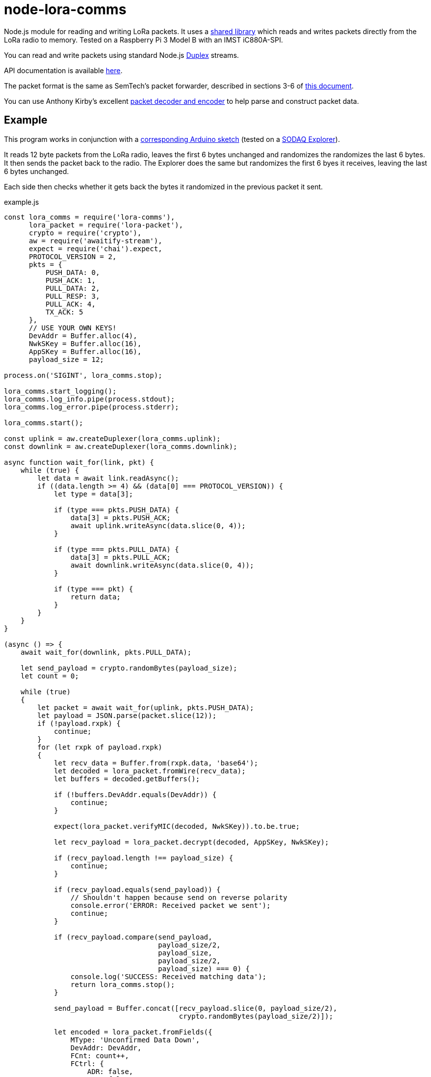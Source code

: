 = node-lora-comms
:prewrap!:

Node.js module for reading and writing LoRa packets. It uses a
https://github.com/davedoesdev/packet_forwarder_shared[shared library] which
reads and writes packets directly from the LoRa radio to memory.
Tested on a Raspberry Pi 3 Model B with an IMST iC880A-SPI.

You can read and write packets using standard Node.js
https://nodejs.org/dist/latest-v9.x/docs/api/stream.html#stream_class_stream_duplex[Duplex] streams.

API documentation is available http://rawgit.davedoesdev.com/davedoesdev/node-lora-comms/master/docs/index.html[here].

The packet format is the same as SemTech's packet forwarder, described in
sections 3-6 of https://raw.githubusercontent.com/davedoesdev/packet_forwarder_shared/master/PROTOCOL.TXT[this document]. 

You can use Anthony Kirby's excellent https://github.com/anthonykirby/lora-packet[packet decoder and encoder] to help parse and construct packet data.

## Example

This program works in conjunction with a link:test/node_lora_comms_test.ino[corresponding Arduino sketch] (tested on a http://support.sodaq.com/sodaq-one/explorer/[SODAQ Explorer]).

It reads 12 byte packets from the LoRa radio, leaves the first 6 bytes
unchanged and randomizes the randomizes the last 6 bytes. It then sends the
packet back to the radio. The Explorer does the same but randomizes the first
6 byes it receives, leaving the last 6 bytes unchanged.

Each side then checks whether it gets back the bytes it randomized in the
previous packet it sent.

[source,javascript]
.example.js
----
const lora_comms = require('lora-comms'),
      lora_packet = require('lora-packet'),
      crypto = require('crypto'),
      aw = require('awaitify-stream'),
      expect = require('chai').expect,
      PROTOCOL_VERSION = 2,
      pkts = {
          PUSH_DATA: 0,
          PUSH_ACK: 1,
          PULL_DATA: 2,
          PULL_RESP: 3,
          PULL_ACK: 4,
          TX_ACK: 5
      },
      // USE YOUR OWN KEYS!
      DevAddr = Buffer.alloc(4),
      NwkSKey = Buffer.alloc(16),
      AppSKey = Buffer.alloc(16),
      payload_size = 12;

process.on('SIGINT', lora_comms.stop);

lora_comms.start_logging();
lora_comms.log_info.pipe(process.stdout);
lora_comms.log_error.pipe(process.stderr);

lora_comms.start();

const uplink = aw.createDuplexer(lora_comms.uplink);
const downlink = aw.createDuplexer(lora_comms.downlink);

async function wait_for(link, pkt) {
    while (true) {
        let data = await link.readAsync();
        if ((data.length >= 4) && (data[0] === PROTOCOL_VERSION)) {
            let type = data[3];

            if (type === pkts.PUSH_DATA) {
                data[3] = pkts.PUSH_ACK;
                await uplink.writeAsync(data.slice(0, 4));
            }

            if (type === pkts.PULL_DATA) {
                data[3] = pkts.PULL_ACK;
                await downlink.writeAsync(data.slice(0, 4));
            }

            if (type === pkt) {
                return data;
            }
        }
    }
}

(async () => {
    await wait_for(downlink, pkts.PULL_DATA);

    let send_payload = crypto.randomBytes(payload_size);
    let count = 0;

    while (true)
    {
        let packet = await wait_for(uplink, pkts.PUSH_DATA);
        let payload = JSON.parse(packet.slice(12));
        if (!payload.rxpk) {
            continue;
        }
        for (let rxpk of payload.rxpk)
        {
            let recv_data = Buffer.from(rxpk.data, 'base64');
            let decoded = lora_packet.fromWire(recv_data);
            let buffers = decoded.getBuffers();

            if (!buffers.DevAddr.equals(DevAddr)) {
                continue;
            }

            expect(lora_packet.verifyMIC(decoded, NwkSKey)).to.be.true;

            let recv_payload = lora_packet.decrypt(decoded, AppSKey, NwkSKey);

            if (recv_payload.length !== payload_size) {
                continue;
            }

            if (recv_payload.equals(send_payload)) {
                // Shouldn't happen because send on reverse polarity
                console.error('ERROR: Received packet we sent');
                continue;
            }

            if (recv_payload.compare(send_payload,
                                     payload_size/2,
                                     payload_size,
                                     payload_size/2,
                                     payload_size) === 0) {
                console.log('SUCCESS: Received matching data');
                return lora_comms.stop();
            }

            send_payload = Buffer.concat([recv_payload.slice(0, payload_size/2),
                                          crypto.randomBytes(payload_size/2)]);

            let encoded = lora_packet.fromFields({
                MType: 'Unconfirmed Data Down',
                DevAddr: DevAddr,
                FCnt: count++,
                FCtrl: {
                    ADR: false,
                    ACK: false,
                    ADRACKReq: false,
                    FPending: false
                },
                FPort: 1,
                payload: send_payload
            }, AppSKey, NwkSKey);

            let send_data = encoded.getPHYPayload();

            let header = Buffer.alloc(4);
            header[0] = PROTOCOL_VERSION;
            crypto.randomFillSync(header, 1, 2);
            header[3] = pkts.PULL_RESP;

            let txpk = {
                tmst: rxpk.tmst + 1000000, // first receive window (1s)
                freq: rxpk.freq,
                rfch: 0, // only 0 can transmit
                modu: rxpk.modu,
                datr: rxpk.datr,
                codr: rxpk.codr,
                ipol: true,
                size: send_data.length,
                data: send_data.toString('base64')
            };

            let databuf = Buffer.concat([header, Buffer.from(JSON.stringify({txpk: txpk}))]);
            await downlink.writeAsync(databuf);

            let tx_ack = await wait_for(downlink, pkts.TX_ACK);
            if (tx_ack.compare(header, 1, 3, 1, 3) !== 0) {
                console.error('ERROR: tx token mismatch');
            }
        }
    }
})();
----

Other examples can be found in the link:util[util] directory. It contains
Javascript versions of the Semtech `link:util/sink.js[sink]`,
`link:util/ack.js[ack]` and `link:util/tx_test.js[tx_test]` utilities.

== Installation

[source,bash]
----
npm install lora-comms
----

== IMST iC880A-SPI reset

If you're using an IMST iC880A-SPI, it needs to be reset after it's powered up.

My iC880A-SPI is connected to a Pi via a
https://shop.coredump.ch/product/ic880a-lorawan-gateway-backplane/[backplane]
which brings the reset line out on GPIO 25. I run the following shell script
to perform the reset:

[source,sh]
.iC880A-SPI_reset.sh
----
echo "25" > /sys/class/gpio/export
echo "out" > /sys/class/gpio/gpio25/direction
echo "1" > /sys/class/gpio/gpio25/value
sleep 5
echo "0" > /sys/class/gpio/gpio25/value
sleep 1
echo "0" > /sys/class/gpio/gpio25/value
----

== Test

You'll need a LoRa device running link:test/node_lora_comms_test.ino[] (tested
on a SODAQ Explorer). Then run:

[source,bash]
----
grunt test
----

== Lint

[source,bash]
----
grunt lint
----

== Coverage

You'll need a LoRa device running link:test/node_lora_comms_test.ino[] (tested
on a SODAQ Explorer). Then run:

[source,bash]
----
grunt coverage
----

https://istanbul.js.org/[Istanbul] results are available
http://rawgit.davedoesdev.com/davedoesdev/node-lora-comms/master/coverage/lcov-report/index.html[here].

== Licence

link:LICENCE[MIT]
